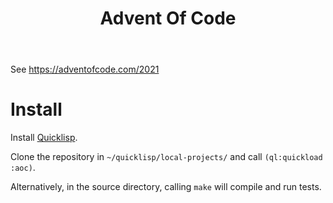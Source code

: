 #+TITLE: Advent Of Code

See https://adventofcode.com/2021

* Install

Install [[https://www.quicklisp.org/beta/][Quicklisp]].

Clone the repository in =~/quicklisp/local-projects/= and call
=(ql:quickload :aoc)=.

Alternatively, in the source directory, calling =make= will compile
and run tests.
